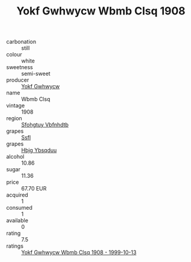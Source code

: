 :PROPERTIES:
:ID:                     798acea3-cbce-414b-96be-d5875a24816b
:END:
#+TITLE: Yokf Gwhwycw Wbmb Clsq 1908

- carbonation :: still
- colour :: white
- sweetness :: semi-sweet
- producer :: [[id:468a0585-7921-4943-9df2-1fff551780c4][Yokf Gwhwycw]]
- name :: Wbmb Clsq
- vintage :: 1908
- region :: [[id:6769ee45-84cb-4124-af2a-3cc72c2a7a25][Sfohgtuy Vbfnhdtb]]
- grapes :: [[id:aa0ff8ab-1317-4e05-aff1-4519ebca5153][Ssfl]]
- grapes :: [[id:61dd97ab-5b59-41cc-8789-767c5bc3a815][Hbjg Ybsqduu]]
- alcohol :: 10.86
- sugar :: 11.36
- price :: 67.70 EUR
- acquired :: 1
- consumed :: 1
- available :: 0
- rating :: 7.5
- ratings :: [[id:08eb98df-c323-4d0e-aeb7-3d0a81cf0c90][Yokf Gwhwycw Wbmb Clsq 1908 - 1999-10-13]]


